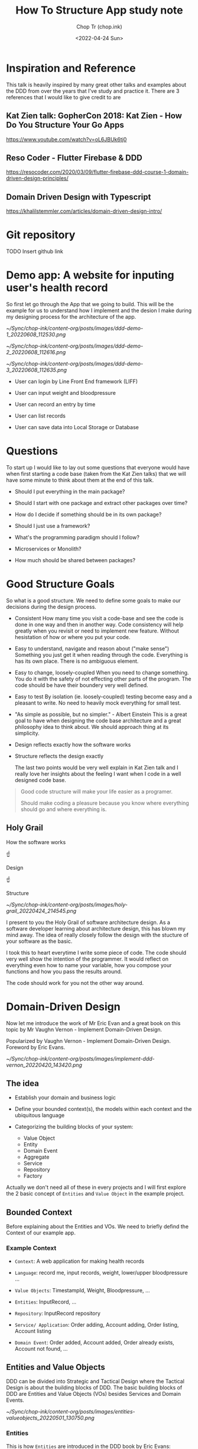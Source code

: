 #+hugo_base_dir: ~/Sync/chop-ink/
#+hugo_tags: howto structure app
#+hugo_custom_front_matter: :cover /ox-hugo/implement-ddd-vernon_20220420_143420.png
#+hugo_custom_front_matter: :images /ox-hugo/implement-ddd-vernon_20220420_143420.png

#+TITLE: How To Structure App study note
#+AUTHOR: Chop Tr (chop.ink)
#+DATE: <2022-04-24 Sun>
#+DESCRIPTION: How To Structure App study note

* Inspiration and Reference

This talk is heavily inspired by many great other talks and examples about the DDD from over the years that I've study and practice it. There are 3 references that I would like to give credit to are

** Kat Zien talk: GopherCon 2018: Kat Zien - How Do You Structure Your Go Apps

https://www.youtube.com/watch?v=oL6JBUk6tj0


** Reso Coder - Flutter Firebase & DDD

https://resocoder.com/2020/03/09/flutter-firebase-ddd-course-1-domain-driven-design-principles/


** Domain Driven Design with Typescript

https://khalilstemmler.com/articles/domain-driven-design-intro/


* Git repository

TODO Insert github link


* Demo app: A website for inputing user's health record

So first let go through the App that we going to build. This will be the example for us to understand how I implement and the desion I make during my designing process for the architecture of the app.

#+attr_html: :width 400
[[~/Sync/chop-ink/content-org/posts/images/ddd-demo-1_20220608_112530.png]]

#+attr_html: :width 400
[[~/Sync/chop-ink/content-org/posts/images/ddd-demo-2_20220608_112616.png]]

#+attr_html: :width 400
[[~/Sync/chop-ink/content-org/posts/images/ddd-demo-3_20220608_112635.png]]

- User can login by Line Front End framework (LIFF)

- User can input weight and bloodpressure

- User can record an entry by time

- User can list records

- User can save data into Local Storage or Database


* Questions

To start up I would like to lay out some questions that everyone would have when first starting a code base (taken from the Kat Zien talks) that we will have some minute to think about them at the end of this talk.

- Should I put everything in the main package?

- Should I start with one package and extract other packages over time?

- How do I decide if something should be in its own package?

- Should I just use a framework?

- What's the programming paradigm should I follow?

- Microservices or Monolith?

- How much should be shared between packages?


* Good Structure Goals

So what is a good structure. We need to define some goals to make our decisions during the design process.

- Consistent
  How many time you visit a code-base and see the code is done in one way and then in another way. Code consistency will help greatly when you revisit or need to implement new feature. Without hesistation of how or where you put your code.

- Easy to understand, navigate and reason about ("make sense")
  Something you just get it when reading through the code. Everything is has its own place. There is no ambiguous element.

- Easy to change, loosely-coupled
 When you need to change something. You do it with the safety of not effecting other parts of the program. The code should be have their boundery very well defined.

- Easy to test
  By isolation (ie. loosely-coupled) testing become easy and a pleasant to write. No need to heavily mock everything for small test.

- "As simple as possible, but no simpler." - Albert Einstein
  This is a great goal to have when designing the code base architecture and a great philosophy idea to think about. We should approach thing at its simplicity.

- Design reflects exactly how the software works

- Structure reflects the design exactly

  The last two points would be very well explain in Kat Zien talk and I really love her insights about the feeling I want when I code in a well designed code base.

#+begin_quote
Good code structure will make your life easier as a programer.

Should make coding a pleasure because you know where everything should go and where everything is.
#+end_quote


** Holy Grail

How the software works

          ☝

       Design

          ☝

      Structure

#+attr_html: :width 300
[[~/Sync/chop-ink/content-org/posts/images/holy-grail_20220424_214545.png]]

I present to you the Holy Grail of software architecture design. As a software developer learning about architecture design, this has blown my mind away. The idea of really closely follow the design with the stucture of your software as the basic.

I took this to heart everytime I write some piece of code. The code should very well show the intention of the programmer. It would reflect on everything even how to name your variable, how you compose your functions and how you pass the results around.

The code should work for you not the other way around.


* Domain-Driven Design

Now let me introduce the work of Mr Eric Evan and a great book on this topic by Mr Vaughn Vernon - Implement Domain-Driven Design.

Popularized by Vaughn Vernon - Implement Domain-Driven Design. Foreword by Eric Evans.

#+attr_html: :width 300
[[~/Sync/chop-ink/content-org/posts/images/implement-ddd-vernon_20220420_143420.png]]


** The idea

- Establish your domain and business logic

- Define your bounded context(s), the models within each context and the ubiquitous language

- Categorizing the building blocks of your system:
  + Value Object
  + Entity
  + Domain Event
  + Aggregate
  + Service
  + Repository
  + Factory

Actually we don't need all of these in every projects and I will first explore the 2 basic concept of ~Entities~ and ~Value Object~ in the example project.

** Bounded Context

Before explaining about the Entities and VOs. We need to briefly defind the Context of our example app.

*** Example Context

- =Context=: A web application for making health records

- =Language=: record me, input records, weight, lower/upper bloodpressure ...

- =Value Objects=: TimestampId, Weight, Bloodpressure, ...

- =Entities=: InputRecord, ...

- =Repository=: InputRecord repository

- =Service/ Application=: Order adding, Account adding, Order listing, Account listing

- =Domain Event=: Order added, Account added, Order already exists, Account not found, ...


** Entities and Value Objects

DDD can be divided into Strategic and Tactical Design where the Tactical Design is about the building blocks of DDD. The basic building blocks of DDD are Entities and Value Objects (VOs) besides Services and Domain Events.

#+attr_html: :width 650
[[~/Sync/chop-ink/content-org/posts/images/entities-valueobjects_20220501_130750.png]]

*** Entities

This is how ~Entities~ are introduced in the DDD book by Eric Evans:

#+begin_quote
Many objects are not fundamentally defined by their attributes, but rather by a thread of continuity and identity.
#+end_quote

This sentence already introduces the main characteristics of an Entity: continuity (also often referred to as having a lifecycle) and identity.

#+begin_quote
An object primarily defined by its identity is called an Entity.
#+end_quote

When you think of an ~Entity~, imagine something that needs to be tracked over time and whose attributes are likely to change over time. In order to be able to keep track of something you need a way of identifying the object and answer the question "Is this the same object?" after time has passed. A very strong indicator for something being an Entity is something like a status attribute (like =pending=, =active=, or =inactive=) or attribute prefixes like =current= or =last=.

To implement an ~Entity~ we need to create an abstract class which hold it's properties types and ID types. Properties type would defined the values this entity contain and the ID type will defined the which type the ID is, may be it's a =positive= number, a =uuid= string, or a =timestamp= number or =datetime= string.

#+begin_src typescript
export abstract class Entity<Props, ID extends ValueObject<any>> {
  constructor(protected props: Props, protected _id: ID) {}

  public equals(object?: Entity<Props, ID>): boolean {
    return (
      !isUndefined(object) &&
      !isNull(object) &&
      isEntity(object) &&
      Boolean(this._id?.equals(object._id))
    )
  }
}
#+end_src

The point to pay attention to Entity is how to compare the 2 Entity Objects. They are compared by their =IDs=.

=UserProfile= Entity is then implemented with identity =UserId= . And 2 properties: =DisplayNameValue= and =UrlValue=, each will hold the value of, you guessed it, the name and the url of user profile.

#+begin_src typescript
interface UserProfileProps {
  displayName: DisplayNameValue
  pictureUrl: UrlValue
}

export class UserProfile extends Entity<UserProfileProps, UserId> {
  constructor(props: UserProfileProps, _id: UserId) {
    super(props, _id)
  }

  get userId() {
    return this._id
  }

  get displayName() {
    return this.props.displayName
  }

  get pictureUrl() {
    return this.props.pictureUrl
  }
}
#+end_src


*** Value Objects

Many objects have no conceptual identity. These objects describe some characteristics of a thing.

~Value Objects~ do not have an identity. They are defined by their value instead of an identifier. You can think of Value Objects as a complex value of an Entity.

#+begin_quote
An object that represents a descriptive aspect of the domain with no conceptual identity is called a ~Value Object~. Value Objects are instantiated to represent elements of the design that we care about only for =what= they are, not =who or which= they are.
#+end_quote

The value object base class can be implemented like so

#+begin_src typescript
export abstract class ValueObject<T> {
  protected abstract readonly name: string
  protected abstract readonly schema: ZodSchema<T> | ZodEffects<ZodAny, T, any>
  private _value?: Either<ValueFailure, T>

  constructor(private _input: T) {}

  protected parse() {
    const _parsed = this.schema.safeParse(this._input)
    this._value = _parsed.success
      ? right(_parsed.data)
      : left(
          new ValueFailure(
            this._input,
            _parsed.error.issues.map(e => {
              return {
                path: e.path.join('-'),
                code: e.code,
                message: e.message,
              }
            })
          )
        )
    return this
  }

  get val() {
    if (!this._value) {
      throw new NotParsedError()
    }
    return this._value
  }

  get isLeft() {
    return isLeft(this.val)
  }

  get isRight() {
    return isRight(this.val)
  }

  get input() {
    return this._input
  }

  getOrCrash() {
    return pipe(
      this.val,
      fold(v => {
        throw v
      }, identity)
    )
  }

  fold<Result>(
    onLeft: (err: ValueFailure) => Result,
    onRight: (v: T) => Result
  ) {
    return pipe(this.val, fold(onLeft, onRight))
  }

  equals(vo?: ValueObject<T>): boolean {
    return (
      !isUndefined(vo) &&
      !isNull(vo) &&
      this.isRight &&
      vo.isRight &&
      isEqual(this.getOrCrash(), vo.getOrCrash())
    )
  }

  clone() {
    return cloneDeep(this)
  }

  toString(): string {
    return `${this.name}(${JSON.stringify(this._value, null, 2)})`
  }
}
#+end_src

I use Zod here as a validator tool for the VOs. But you can use any other tools like =Yup= or =io-ts=. with any tool, the object should be ~parsed~ immediately when it is initialized.

This will handle validate the value holded inside and the error if there is. The perfect usecase for ~Either~ type. Which simply just means either a value or error.

Then I have the ultility functions for identify the values ~isLeft~, ~isRight~ or to "~fold~" by either case.

With the base class we can implement the 2 example VOs

#+begin_src typescript
export class DisplayNameValue extends ValueObject<string> {
  protected name = 'DisplayName'
  protected schema = z.string().max(DisplayNameValue.MAX_LENGTH())

  constructor(_input: string) {
    super(_input)
    this.parse()
  }

  static MAX_LENGTH() {
    return 30
  }
}
#+end_src

#+begin_src typescript
const urlRegex =
  /https?:\/\/(www\.)?[-a-zA-Z0-9@:%._\+~#=]{1,256}\.[a-zA-Z0-9()]{1,6}\b([-a-zA-Z0-9()!@:%_\+.~#?&\/\/=]*)/

export class UrlValue extends ValueObject<string> {
  protected name = 'TimebasedId'
  protected schema = z.string().regex(urlRegex)

  constructor(_input: string) {
    super(_input)
    this.parse()
  }
}
#+end_src

Demo the app with usage of ~getOrCrash~ and ~fold~. One can easily implement the front end to handle properly when the value also hold its fail state.


** Why should we care about the Entity and ValueObject

Because they are the things that get passed arround in our program. By taking care of it we ensure we have the correct value everywhere during it's lifetime.

We often does not taking the seriousness of handling these values inside the software. But when you imagine the program is like a factory and worker are at every stage in the conveyor belt working with data. If the data is carefully prepare in every step the less mistake can be occur down the line.

How many time you got passed a object with a string or number that supposed to be Date. Do you wish it to be a already converted to Date object in the upstream.

#+attr_html: :width 400
[[~/Sync/chop-ink/content-org/posts/images/charlie-chaplin-factory_20220608_172218.png]]


* Hexagonal Architecture

#+begin_quote
Ports and Adapter
#+end_quote

#+attr_html: :width 720
[[~/Sync/chop-ink/content-org/posts/images/hexagonal-architecture_20220420_153150.png]]

~Dependencies only point inwards~

** Layers

#+attr_html: :width 750
[[~/Sync/chop-ink/content-org/posts/images/ddd-layers_20220503_145857.jpg]]

*** Domain

*** Infrastructure

*** Application

*** Presentation


* Structure Demo app

** Layers:

*** Domain

- Value Objects: Price, Quote, Base, ...

- Entities: Order, Comment, ...

- Aggregate: OrderComment, ...


*** Infrastructure

- Http

- LocalStorage


*** Repository

- Account

- Order


*** Application

- OrderAdd: orderAdding, orderAdded, orderAddError, ...

- OrderList: orderListing, orderListed, orderListError, ...

- CommentAdd: commentAdding, commentAdded, commentAddError, ...

- CommentList: commentListing, commentListed, commentListError, ...


** TODO Code the app

Video: <link>

* Naming

- Choose package names that suggest well what can be expected inside
  + Communicate what the provide, as opposed to what they contain

- Avoid generic names like ~util~, ~common~, etc.

- Follow the usual conventions

- Avoid stutter (eg: =strings.Reader= not ~strings.StringReader~)


* Conclusion

- No single right answer

- "Be like water"

- "As simple as possible, but no simpler"

- Maintain consistency

- Experiment!

- Share your ideas

#+attr_html: :width 450
[[~/Sync/chop-ink/content-org/posts/images/albert-einstein_20220420_160854.png]]

#+begin_quote
Go for the simplicity of today. Don't code for the future.
#+end_quote


* Read more

A good read about the pitfall when developer apply their knowledge
https://andela.com/insights/simplify-code-programming-systems/

